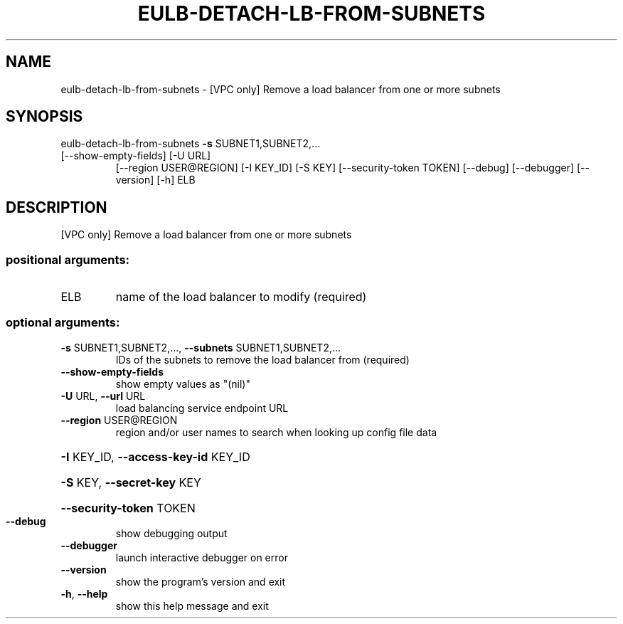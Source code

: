 .\" DO NOT MODIFY THIS FILE!  It was generated by help2man 1.47.1.
.TH EULB-DETACH-LB-FROM-SUBNETS "1" "July 2015" "euca2ools 3.2.1" "User Commands"
.SH NAME
eulb-detach-lb-from-subnets \- [VPC only] Remove a load balancer from one or more subnets
.SH SYNOPSIS
eulb\-detach\-lb\-from\-subnets \fB\-s\fR SUBNET1,SUBNET2,...
.TP
[\-\-show\-empty\-fields] [\-U URL]
[\-\-region USER@REGION] [\-I KEY_ID] [\-S KEY]
[\-\-security\-token TOKEN] [\-\-debug]
[\-\-debugger] [\-\-version] [\-h]
ELB
.SH DESCRIPTION
[VPC only] Remove a load balancer from one or more subnets
.SS "positional arguments:"
.TP
ELB
name of the load balancer to modify (required)
.SS "optional arguments:"
.TP
\fB\-s\fR SUBNET1,SUBNET2,..., \fB\-\-subnets\fR SUBNET1,SUBNET2,...
IDs of the subnets to remove the load balancer from
(required)
.TP
\fB\-\-show\-empty\-fields\fR
show empty values as "(nil)"
.TP
\fB\-U\fR URL, \fB\-\-url\fR URL
load balancing service endpoint URL
.TP
\fB\-\-region\fR USER@REGION
region and/or user names to search when looking up
config file data
.HP
\fB\-I\fR KEY_ID, \fB\-\-access\-key\-id\fR KEY_ID
.HP
\fB\-S\fR KEY, \fB\-\-secret\-key\fR KEY
.HP
\fB\-\-security\-token\fR TOKEN
.TP
\fB\-\-debug\fR
show debugging output
.TP
\fB\-\-debugger\fR
launch interactive debugger on error
.TP
\fB\-\-version\fR
show the program's version and exit
.TP
\fB\-h\fR, \fB\-\-help\fR
show this help message and exit
